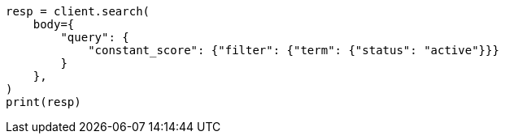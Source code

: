 // query-dsl/bool-query.asciidoc:130

[source, python]
----
resp = client.search(
    body={
        "query": {
            "constant_score": {"filter": {"term": {"status": "active"}}}
        }
    },
)
print(resp)
----